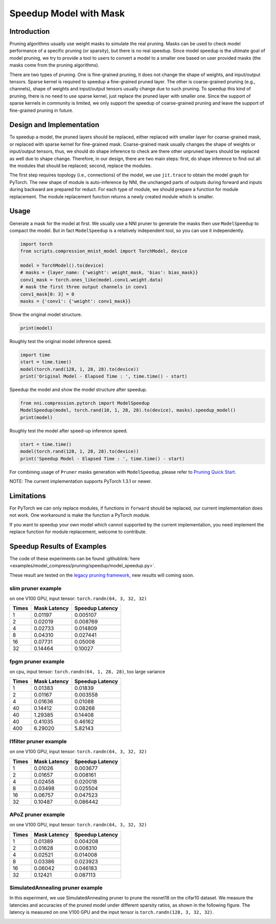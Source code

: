 
.. DO NOT EDIT.
.. THIS FILE WAS AUTOMATICALLY GENERATED BY SPHINX-GALLERY.
.. TO MAKE CHANGES, EDIT THE SOURCE PYTHON FILE:
.. "tutorials/pruning_speed_up.py"
.. LINE NUMBERS ARE GIVEN BELOW.

.. only:: html

    .. note::
        :class: sphx-glr-download-link-note

        Click :ref:`here <sphx_glr_download_tutorials_pruning_speed_up.py>`
        to download the full example code

.. rst-class:: sphx-glr-example-title

.. _sphx_glr_tutorials_pruning_speed_up.py:


Speedup Model with Mask
========================

Introduction
------------

Pruning algorithms usually use weight masks to simulate the real pruning. Masks can be used
to check model performance of a specific pruning (or sparsity), but there is no real speedup.
Since model speedup is the ultimate goal of model pruning, we try to provide a tool to users
to convert a model to a smaller one based on user provided masks (the masks come from the
pruning algorithms).

There are two types of pruning. One is fine-grained pruning, it does not change the shape of weights,
and input/output tensors. Sparse kernel is required to speedup a fine-grained pruned layer.
The other is coarse-grained pruning (e.g., channels), shape of weights and input/output tensors usually change due to such pruning.
To speedup this kind of pruning, there is no need to use sparse kernel, just replace the pruned layer with smaller one.
Since the support of sparse kernels in community is limited,
we only support the speedup of coarse-grained pruning and leave the support of fine-grained pruning in future.

Design and Implementation
-------------------------

To speedup a model, the pruned layers should be replaced, either replaced with smaller layer for coarse-grained mask,
or replaced with sparse kernel for fine-grained mask. Coarse-grained mask usually changes the shape of weights or input/output tensors,
thus, we should do shape inference to check are there other unpruned layers should be replaced as well due to shape change.
Therefore, in our design, there are two main steps: first, do shape inference to find out all the modules that should be replaced;
second, replace the modules.

The first step requires topology (i.e., connections) of the model, we use ``jit.trace`` to obtain the model graph for PyTorch.
The new shape of module is auto-inference by NNI, the unchanged parts of outputs during forward and inputs during backward are prepared for reduct.
For each type of module, we should prepare a function for module replacement.
The module replacement function returns a newly created module which is smaller.

Usage
-----

.. GENERATED FROM PYTHON SOURCE LINES 41-44

Generate a mask for the model at first.
We usually use a NNI pruner to generate the masks then use ``ModelSpeedup`` to compact the model.
But in fact ``ModelSpeedup`` is a relatively independent tool, so you can use it independently.

.. GENERATED FROM PYTHON SOURCE LINES 44-55

.. code-block:: default


    import torch
    from scripts.compression_mnist_model import TorchModel, device

    model = TorchModel().to(device)
    # masks = {layer_name: {'weight': weight_mask, 'bias': bias_mask}}
    conv1_mask = torch.ones_like(model.conv1.weight.data)
    # mask the first three output channels in conv1
    conv1_mask[0: 3] = 0
    masks = {'conv1': {'weight': conv1_mask}}





.. rst-class:: sphx-glr-script-out

 Out:

 .. code-block:: none

    Downloading http://yann.lecun.com/exdb/mnist/train-images-idx3-ubyte.gz
    Downloading http://yann.lecun.com/exdb/mnist/train-images-idx3-ubyte.gz to /home/ningshang/nni/examples/tutorials/data/MNIST/raw/train-images-idx3-ubyte.gz
      0%|          | 0/9912422 [00:00<?, ?it/s]      1%|1         | 128000/9912422 [00:00<00:09, 993776.60it/s]      4%|4         | 434176/9912422 [00:00<00:04, 2081184.33it/s]      9%|8         | 889856/9912422 [00:00<00:02, 3098471.24it/s]     24%|##4       | 2407424/9912422 [00:00<00:00, 7646147.81it/s]     58%|#####8    | 5785600/9912422 [00:00<00:00, 16787241.15it/s]    9913344it [00:00, 15854818.42it/s]                             
    Extracting /home/ningshang/nni/examples/tutorials/data/MNIST/raw/train-images-idx3-ubyte.gz to /home/ningshang/nni/examples/tutorials/data/MNIST/raw

    Downloading http://yann.lecun.com/exdb/mnist/train-labels-idx1-ubyte.gz
    Downloading http://yann.lecun.com/exdb/mnist/train-labels-idx1-ubyte.gz to /home/ningshang/nni/examples/tutorials/data/MNIST/raw/train-labels-idx1-ubyte.gz
      0%|          | 0/28881 [00:00<?, ?it/s]    29696it [00:00, 88086316.54it/s]         
    Extracting /home/ningshang/nni/examples/tutorials/data/MNIST/raw/train-labels-idx1-ubyte.gz to /home/ningshang/nni/examples/tutorials/data/MNIST/raw

    Downloading http://yann.lecun.com/exdb/mnist/t10k-images-idx3-ubyte.gz
    Downloading http://yann.lecun.com/exdb/mnist/t10k-images-idx3-ubyte.gz to /home/ningshang/nni/examples/tutorials/data/MNIST/raw/t10k-images-idx3-ubyte.gz
      0%|          | 0/1648877 [00:00<?, ?it/s]      7%|7         | 119808/1648877 [00:00<00:01, 930900.34it/s]     35%|###5      | 581632/1648877 [00:00<00:00, 2461154.01it/s]     98%|#########8| 1624064/1648877 [00:00<00:00, 4949206.31it/s]    1649664it [00:00, 4189007.00it/s]                             
    Extracting /home/ningshang/nni/examples/tutorials/data/MNIST/raw/t10k-images-idx3-ubyte.gz to /home/ningshang/nni/examples/tutorials/data/MNIST/raw

    Downloading http://yann.lecun.com/exdb/mnist/t10k-labels-idx1-ubyte.gz
    Downloading http://yann.lecun.com/exdb/mnist/t10k-labels-idx1-ubyte.gz to /home/ningshang/nni/examples/tutorials/data/MNIST/raw/t10k-labels-idx1-ubyte.gz
      0%|          | 0/4542 [00:00<?, ?it/s]    5120it [00:00, 18937245.57it/s]         
    Extracting /home/ningshang/nni/examples/tutorials/data/MNIST/raw/t10k-labels-idx1-ubyte.gz to /home/ningshang/nni/examples/tutorials/data/MNIST/raw





.. GENERATED FROM PYTHON SOURCE LINES 56-57

Show the original model structure.

.. GENERATED FROM PYTHON SOURCE LINES 57-59

.. code-block:: default

    print(model)





.. rst-class:: sphx-glr-script-out

 Out:

 .. code-block:: none

    TorchModel(
      (conv1): Conv2d(1, 6, kernel_size=(5, 5), stride=(1, 1))
      (conv2): Conv2d(6, 16, kernel_size=(5, 5), stride=(1, 1))
      (fc1): Linear(in_features=256, out_features=120, bias=True)
      (fc2): Linear(in_features=120, out_features=84, bias=True)
      (fc3): Linear(in_features=84, out_features=10, bias=True)
    )




.. GENERATED FROM PYTHON SOURCE LINES 60-61

Roughly test the original model inference speed.

.. GENERATED FROM PYTHON SOURCE LINES 61-66

.. code-block:: default

    import time
    start = time.time()
    model(torch.rand(128, 1, 28, 28).to(device))
    print('Original Model - Elapsed Time : ', time.time() - start)





.. rst-class:: sphx-glr-script-out

 Out:

 .. code-block:: none

    Original Model - Elapsed Time :  0.0455622673034668




.. GENERATED FROM PYTHON SOURCE LINES 67-68

Speedup the model and show the model structure after speedup.

.. GENERATED FROM PYTHON SOURCE LINES 68-72

.. code-block:: default

    from nni.compression.pytorch import ModelSpeedup
    ModelSpeedup(model, torch.rand(10, 1, 28, 28).to(device), masks).speedup_model()
    print(model)





.. rst-class:: sphx-glr-script-out

 Out:

 .. code-block:: none

    aten::log_softmax is not Supported! Please report an issue at https://github.com/microsoft/nni. Thanks~
    Note: .aten::log_softmax.12 does not have corresponding mask inference object
    /home/ningshang/anaconda3/envs/nni-dev/lib/python3.8/site-packages/torch/_tensor.py:1013: UserWarning: The .grad attribute of a Tensor that is not a leaf Tensor is being accessed. Its .grad attribute won't be populated during autograd.backward(). If you indeed want the .grad field to be populated for a non-leaf Tensor, use .retain_grad() on the non-leaf Tensor. If you access the non-leaf Tensor by mistake, make sure you access the leaf Tensor instead. See github.com/pytorch/pytorch/pull/30531 for more informations. (Triggered internally at  aten/src/ATen/core/TensorBody.h:417.)
      return self._grad
    TorchModel(
      (conv1): Conv2d(1, 3, kernel_size=(5, 5), stride=(1, 1))
      (conv2): Conv2d(3, 16, kernel_size=(5, 5), stride=(1, 1))
      (fc1): Linear(in_features=256, out_features=120, bias=True)
      (fc2): Linear(in_features=120, out_features=84, bias=True)
      (fc3): Linear(in_features=84, out_features=10, bias=True)
    )




.. GENERATED FROM PYTHON SOURCE LINES 73-74

Roughly test the model after speed-up inference speed.

.. GENERATED FROM PYTHON SOURCE LINES 74-78

.. code-block:: default

    start = time.time()
    model(torch.rand(128, 1, 28, 28).to(device))
    print('Speedup Model - Elapsed Time : ', time.time() - start)





.. rst-class:: sphx-glr-script-out

 Out:

 .. code-block:: none

    Speedup Model - Elapsed Time :  0.0035338401794433594




.. GENERATED FROM PYTHON SOURCE LINES 79-240

For combining usage of ``Pruner`` masks generation with ``ModelSpeedup``,
please refer to `Pruning Quick Start <./pruning_quick_start_mnist.html>`__.

NOTE: The current implementation supports PyTorch 1.3.1 or newer.

Limitations
-----------

For PyTorch we can only replace modules, if functions in ``forward`` should be replaced,
our current implementation does not work. One workaround is make the function a PyTorch module.

If you want to speedup your own model which cannot supported by the current implementation,
you need implement the replace function for module replacement, welcome to contribute.

Speedup Results of Examples
---------------------------

The code of these experiments can be found :githublink:`here <examples/model_compress/pruning/speedup/model_speedup.py>`.

These result are tested on the `legacy pruning framework <../comporession/pruning_legacy>`__, new results will coming soon.

slim pruner example
^^^^^^^^^^^^^^^^^^^

on one V100 GPU,
input tensor: ``torch.randn(64, 3, 32, 32)``

.. list-table::
   :header-rows: 1
   :widths: auto

   * - Times
     - Mask Latency
     - Speedup Latency
   * - 1
     - 0.01197
     - 0.005107
   * - 2
     - 0.02019
     - 0.008769
   * - 4
     - 0.02733
     - 0.014809
   * - 8
     - 0.04310
     - 0.027441
   * - 16
     - 0.07731
     - 0.05008
   * - 32
     - 0.14464
     - 0.10027

fpgm pruner example
^^^^^^^^^^^^^^^^^^^

on cpu,
input tensor: ``torch.randn(64, 1, 28, 28)``\ ,
too large variance

.. list-table::
   :header-rows: 1
   :widths: auto

   * - Times
     - Mask Latency
     - Speedup Latency
   * - 1
     - 0.01383
     - 0.01839
   * - 2
     - 0.01167
     - 0.003558
   * - 4
     - 0.01636
     - 0.01088
   * - 40
     - 0.14412
     - 0.08268
   * - 40
     - 1.29385
     - 0.14408
   * - 40
     - 0.41035
     - 0.46162
   * - 400
     - 6.29020
     - 5.82143

l1filter pruner example
^^^^^^^^^^^^^^^^^^^^^^^

on one V100 GPU,
input tensor: ``torch.randn(64, 3, 32, 32)``

.. list-table::
   :header-rows: 1
   :widths: auto

   * - Times
     - Mask Latency
     - Speedup Latency
   * - 1
     - 0.01026
     - 0.003677
   * - 2
     - 0.01657
     - 0.008161
   * - 4
     - 0.02458
     - 0.020018
   * - 8
     - 0.03498
     - 0.025504
   * - 16
     - 0.06757
     - 0.047523
   * - 32
     - 0.10487
     - 0.086442

APoZ pruner example
^^^^^^^^^^^^^^^^^^^

on one V100 GPU,
input tensor: ``torch.randn(64, 3, 32, 32)``

.. list-table::
   :header-rows: 1
   :widths: auto

   * - Times
     - Mask Latency
     - Speedup Latency
   * - 1
     - 0.01389
     - 0.004208
   * - 2
     - 0.01628
     - 0.008310
   * - 4
     - 0.02521
     - 0.014008
   * - 8
     - 0.03386
     - 0.023923
   * - 16
     - 0.06042
     - 0.046183
   * - 32
     - 0.12421
     - 0.087113

SimulatedAnnealing pruner example
^^^^^^^^^^^^^^^^^^^^^^^^^^^^^^^^^

In this experiment, we use SimulatedAnnealing pruner to prune the resnet18 on the cifar10 dataset.
We measure the latencies and accuracies of the pruned model under different sparsity ratios, as shown in the following figure.
The latency is measured on one V100 GPU and the input tensor is  ``torch.randn(128, 3, 32, 32)``.

.. image:: ../../img/SA_latency_accuracy.png


.. rst-class:: sphx-glr-timing

   **Total running time of the script:** ( 0 minutes  13.074 seconds)


.. _sphx_glr_download_tutorials_pruning_speed_up.py:


.. only :: html

 .. container:: sphx-glr-footer
    :class: sphx-glr-footer-example



  .. container:: sphx-glr-download sphx-glr-download-python

     :download:`Download Python source code: pruning_speed_up.py <pruning_speed_up.py>`



  .. container:: sphx-glr-download sphx-glr-download-jupyter

     :download:`Download Jupyter notebook: pruning_speed_up.ipynb <pruning_speed_up.ipynb>`


.. only:: html

 .. rst-class:: sphx-glr-signature

    `Gallery generated by Sphinx-Gallery <https://sphinx-gallery.github.io>`_
